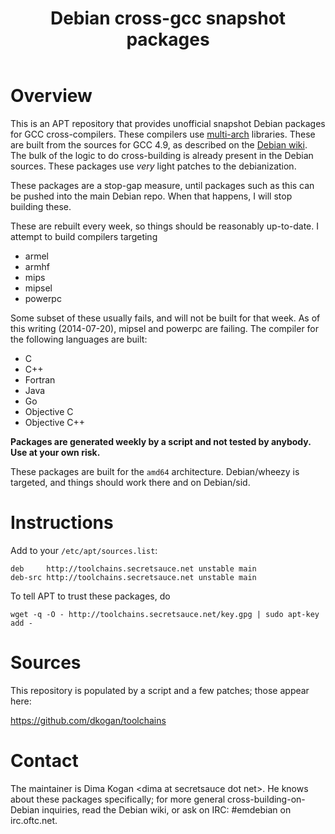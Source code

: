#+OPTIONS: toc:nil  
#+OPTIONS: num:nil
#+TITLE: Debian cross-gcc snapshot packages

* Overview

This is an APT repository that provides unofficial snapshot Debian packages for
GCC cross-compilers. These compilers use [[https://wiki.debian.org/Multiarch][multi-arch]] libraries. These are built
from the sources for GCC 4.9, as described on the [[https://wiki.debian.org/MultiarchCrossToolchainBuild#Local_building_of_multiarch_cross-toolchains][Debian wiki]]. The bulk of the
logic to do cross-building is already present in the Debian sources. These
packages use /very/ light patches to the debianization.

These packages are a stop-gap measure, until packages such as this can be pushed
into the main Debian repo. When that happens, I will stop building these.

These are rebuilt every week, so things should be reasonably up-to-date. I
attempt to build compilers targeting

- armel
- armhf
- mips
- mipsel
- powerpc

Some subset of these usually fails, and will not be built for that week. As of
this writing (2014-07-20), mipsel and powerpc are failing. The compiler for the
following languages are built:

- C
- C++
- Fortran
- Java
- Go
- Objective C
- Objective C++

*Packages are generated weekly by a script and not tested by anybody. Use at
your own risk.*

These packages are built for the =amd64= architecture. Debian/wheezy is
targeted, and things should work there and on Debian/sid.

* Instructions

Add to your =/etc/apt/sources.list=:

#+BEGIN_EXAMPLE
deb     http://toolchains.secretsauce.net unstable main
deb-src http://toolchains.secretsauce.net unstable main
#+END_EXAMPLE

To tell APT to trust these packages, do

#+BEGIN_EXAMPLE
wget -q -O - http://toolchains.secretsauce.net/key.gpg | sudo apt-key add -
#+END_EXAMPLE

* Sources

This repository is populated by a script and a few patches; those appear here:

https://github.com/dkogan/toolchains

* Contact

The maintainer is Dima Kogan <dima at secretsauce dot net>. He knows about these
packages specifically; for more general cross-building-on-Debian inquiries, read
the Debian wiki, or ask on IRC: #emdebian on irc.oftc.net.
